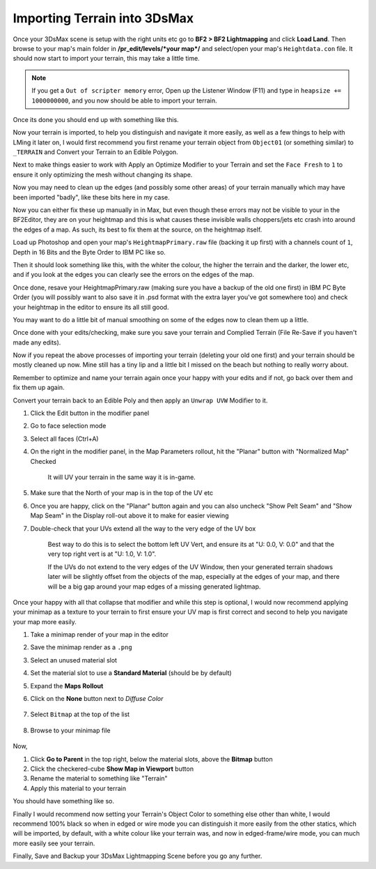 
Importing Terrain into 3DsMax
=============================

Once your 3DsMax scene is setup with the right units etc go to **BF2 > BF2 Lightmapping** and click **Load Land**. Then browse to your map's main folder in **/pr_edit/levels/\*your map*/** and select/open your map's ``Heightdata.con`` file. It should now start to import your terrain, this may take a little time.

.. note::

    If you get a ``Out of scripter memory`` error, Open up the Listener Window (F11) and type in ``heapsize += 1000000000``, and you now should be able to import your terrain.

.. image:: https://media.realitymod.com/tutorials/Adv_3DsMax_LMing/Adv_3DsMax_LMing_000013.jpg

.. image:: https://media.realitymod.com/tutorials/Adv_3DsMax_LMing/Adv_3DsMax_LMing_000014.jpg
   :width: 750px
   :height: 630px

Once its done you should end up with something like this.

.. image:: https://media.realitymod.com/tutorials/Adv_3DsMax_LMing/Adv_3DsMax_LMing_000015.jpg
   :width: 750px
   :height: 406px

Now your terrain is imported, to help you distinguish and navigate it more easily, as well as a few things to help with LMing it later on, I would first recommend you first rename your terrain object from ``Object01`` (or something similar) to ``_TERRAIN`` and Convert your Terrain to an Edible Polygon.

.. image:: https://media.realitymod.com/tutorials/Adv_3DsMax_LMing/Adv_3DsMax_LMing_000019.jpg
   :width: 750px
   :height: 406px

Next to make things easier to work with Apply an Optimize Modifier to your Terrain and set the ``Face Fresh`` to ``1`` to ensure it only optimizing the mesh without changing its shape.

.. image:: https://media.realitymod.com/tutorials/Adv_3DsMax_LMing/Adv_3DsMax_LMing_000020.jpg
   :width: 750px
   :height: 406px

Now you may need to clean up the edges (and possibly some other areas) of your terrain manually which may have been imported "badly", like these bits here in my case.

.. image:: https://media.realitymod.com/tutorials/Adv_3DsMax_LMing/Adv_3DsMax_LMing_000315.jpg
   :width: 750px
   :height: 406px

.. image:: https://media.realitymod.com/tutorials/Adv_3DsMax_LMing/Adv_3DsMax_LMing_000316.jpg
   :width: 750px
   :height: 406px

.. image:: https://media.realitymod.com/tutorials/Adv_3DsMax_LMing/Adv_3DsMax_LMing_000319.jpg
   :width: 750px
   :height: 406px

Now you can either fix these up manually in in Max, but even though these errors may not be visible to your in the BF2Editor, they are on your heightmap and this is what causes these invisible walls choppers/jets etc crash into around the edges of a map. As such, its best to fix them at the source, on the heightmap itself.

Load up Photoshop and open your map's ``HeightmapPrimary.raw`` file (backing it up first) with a channels count of ``1``, Depth in 16 Bits and the Byte Order to IBM PC like so.

.. image:: https://media.realitymod.com/tutorials/Adv_3DsMax_LMing/Adv_3DsMax_LMing_000320.jpg

Then it should look something like this, with the whiter the colour, the higher the terrain and the darker, the lower etc, and if you look at the edges you can clearly see the errors on the edges of the map.

.. image:: https://media.realitymod.com/tutorials/Adv_3DsMax_LMing/Adv_3DsMax_LMing_000321.jpg
   :width: 750px
   :height: 406px

.. image:: https://media.realitymod.com/tutorials/Adv_3DsMax_LMing/Adv_3DsMax_LMing_000322.jpg
   :width: 750px
   :height: 406px

.. image:: https://media.realitymod.com/tutorials/Adv_3DsMax_LMing/Adv_3DsMax_LMing_000323.jpg
   :width: 750px
   :height: 406px

.. image:: https://media.realitymod.com/tutorials/Adv_3DsMax_LMing/Adv_3DsMax_LMing_000324.jpg
   :width: 750px
   :height: 406px

.. image:: https://media.realitymod.com/tutorials/Adv_3DsMax_LMing/Adv_3DsMax_LMing_000325.jpg
   :width: 750px
   :height: 406px

.. image:: https://media.realitymod.com/tutorials/Adv_3DsMax_LMing/Adv_3DsMax_LMing_000326.jpg
   :width: 750px
   :height: 406px

.. image:: https://media.realitymod.com/tutorials/Adv_3DsMax_LMing/Adv_3DsMax_LMing_000327.jpg
   :width: 750px
   :height: 406px

.. image:: https://media.realitymod.com/tutorials/Adv_3DsMax_LMing/Adv_3DsMax_LMing_000328.jpg
   :width: 750px
   :height: 406px

Once done, resave your HeightmapPrimary.raw (making sure you have a backup of the old one first) in IBM PC Byte Order (you will possibly want to also save it in .psd format with the extra layer you've got somewhere too) and check your heightmap in the editor to ensure its all still good.

.. image:: https://media.realitymod.com/tutorials/Adv_3DsMax_LMing/Adv_3DsMax_LMing_000329.jpg

.. image:: https://media.realitymod.com/tutorials/Adv_3DsMax_LMing/Adv_3DsMax_LMing_000330.jpg
   :width: 750px
   :height: 406px

.. image:: https://media.realitymod.com/tutorials/Adv_3DsMax_LMing/Adv_3DsMax_LMing_000331.jpg
   :width: 750px
   :height: 406px

You may want to do a little bit of manual smoothing on some of the edges now to clean them up a little.

.. image:: https://media.realitymod.com/tutorials/Adv_3DsMax_LMing/Adv_3DsMax_LMing_000332.jpg
   :width: 750px
   :height: 406px

Once done with your edits/checking, make sure you save your terrain and Complied Terrain (File Re-Save if you haven't made any edits).

.. image:: https://media.realitymod.com/tutorials/Adv_3DsMax_LMing/Adv_3DsMax_LMing_000333.jpg

Now if you repeat the above processes of importing your terrain (deleting your old one first) and your terrain should be mostly cleaned up now. Mine still has a tiny lip and a little bit I missed on the beach but nothing to really worry about.

.. image:: https://media.realitymod.com/tutorials/Adv_3DsMax_LMing/Adv_3DsMax_LMing_000334.jpg
   :width: 750px
   :height: 406px

.. image:: https://media.realitymod.com/tutorials/Adv_3DsMax_LMing/Adv_3DsMax_LMing_000335.jpg
   :width: 750px
   :height: 406px

.. image:: https://media.realitymod.com/tutorials/Adv_3DsMax_LMing/Adv_3DsMax_LMing_000336.jpg
   :width: 750px
   :height: 406px

Remember to optimize and name your terrain again once your happy with your edits and if not, go back over them and fix them up again.

.. image:: https://media.realitymod.com/tutorials/Adv_3DsMax_LMing/Adv_3DsMax_LMing_000337.jpg
   :width: 750px
   :height: 406px

Convert your terrain back to an Edible Poly and then apply an ``Unwrap UVW`` Modifier to it.

#. Click the Edit button in the modifier panel
#. Go to face selection mode
#. Select all faces (Ctrl+A)
#. On the right in the modifier panel, in the Map Parameters rollout, hit the "Planar" button with "Normalized Map" Checked

    It will UV your terrain in the same way it is in-game.

#. Make sure that the North of your map is in the top of the UV etc
#. Once you are happy, click on the "Planar" button again and you can also uncheck "Show Pelt Seam" and "Show Map Seam" in the Display roll-out above it to make for easier viewing
#. Double-check that your UVs extend all the way to the very edge of the UV box

    Best way to do this is to select the bottom left UV Vert, and ensure its at "U: 0.0, V: 0.0" and that the very top right vert is at "U: 1.0, V: 1.0".

    If the UVs do not extend to the very edges of the UV Window, then your generated terrain shadows later will be slightly offset from the objects of the map, especially at the edges of your map, and there will be a big gap around your map edges of a missing generated lightmap.

.. image:: https://media.realitymod.com/tutorials/Adv_3DsMax_LMing/Adv_3DsMax_LMing_000338.jpg
   :width: 750px
   :height: 406px

.. image:: https://media.realitymod.com/tutorials/Adv_3DsMax_LMing/Adv_3DsMax_LMing_000339.jpg
   :width: 750px
   :height: 406px

.. image:: https://media.realitymod.com/tutorials/Adv_3DsMax_LMing/Adv_3DsMax_LMing_000340.jpg
   :width: 750px
   :height: 406px

.. image:: https://media.realitymod.com/tutorials/Adv_3DsMax_LMing/Adv_3DsMax_LMing_000343.jpg

.. image:: https://media.realitymod.com/tutorials/Adv_3DsMax_LMing/Adv_3DsMax_LMing_000342.jpg

Once your happy with all that collapse that modifier and while this step is optional, I would now recommend applying your minimap as a texture to your terrain to first ensure your UV map is first correct and second to help you navigate your map more easily.

#. Take a minimap render of your map in the editor
#. Save the minimap render as a ``.png``
#. Select an unused material slot
#. Set the material slot to use a **Standard Material** (should be by default)
#. Expand the **Maps Rollout**
#. Click on the **None** button next to `Diffuse Color`

    .. image:: https://media.realitymod.com/tutorials/Adv_3DsMax_LMing/Adv_3DsMax_LMing_000022.jpg

#. Select ``Bitmap`` at the top of the list

    .. image:: https://media.realitymod.com/tutorials/Adv_3DsMax_LMing/Adv_3DsMax_LMing_000347.jpg

#. Browse to your minimap file

    .. image:: https://media.realitymod.com/tutorials/Adv_3DsMax_LMing/Adv_3DsMax_LMing_000023.jpg
        :width: 750px
        :height: 630px

Now,

#. Click **Go to Parent** in the top right, below the material slots, above the **Bitmap** button
#. Click the checkered-cube **Show Map in Viewport** button
#. Rename the material to something like "Terrain"
#. Apply this material to your terrain

You should have something like so.

.. image:: https://media.realitymod.com/tutorials/Adv_3DsMax_LMing/Adv_3DsMax_LMing_000344.jpg
   :width: 750px
   :height: 406px

Finally I would recommend now setting your Terrain's Object Color to something else other than white, I would recommend 100% black so when in edged or wire mode you can distinguish it more easily from the other statics, which will be imported, by default, with a white colour like your terrain was, and now in edged-frame/wire mode, you can much more easily see your terrain.

.. image:: https://media.realitymod.com/tutorials/Adv_3DsMax_LMing/Adv_3DsMax_LMing_000345.jpg
   :width: 750px
   :height: 406px

.. image:: https://media.realitymod.com/tutorials/Adv_3DsMax_LMing/Adv_3DsMax_LMing_000346.jpg
   :width: 750px
   :height: 406px

Finally, Save and Backup your 3DsMax Lightmapping Scene before you go any further.

